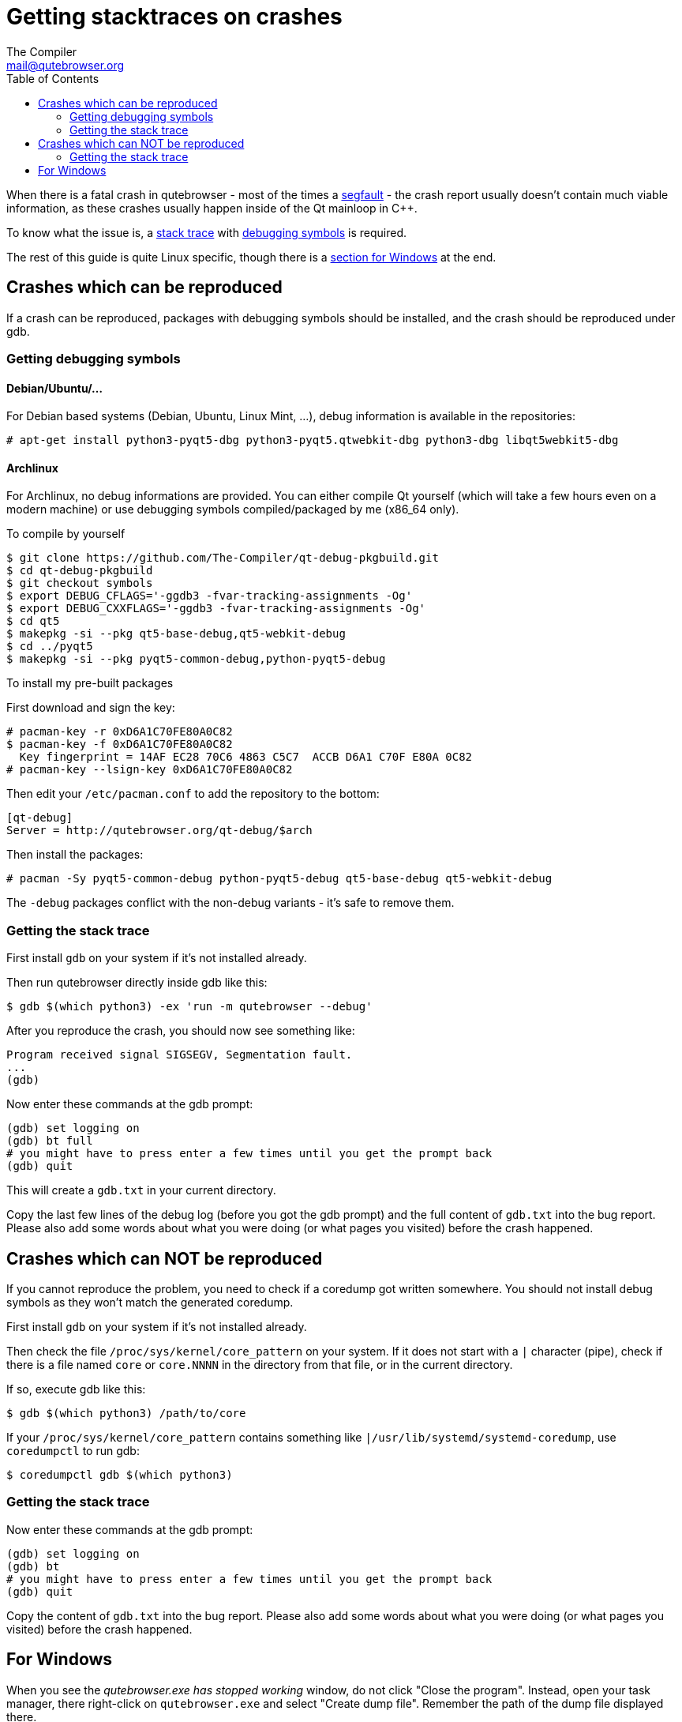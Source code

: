 Getting stacktraces on crashes
==============================
:toc:
The Compiler <mail@qutebrowser.org>

When there is a fatal crash in qutebrowser - most of the times a
https://en.wikipedia.org/wiki/Segmentation_fault[segfault] - the crash report
usually doesn't contain much viable information, as these crashes usually
happen inside of the Qt mainloop in C++.

To know what the issue is, a
https://en.wikipedia.org/wiki/Stack_trace[stack trace] with
https://en.wikipedia.org/wiki/Debug_symbol[debugging symbols] is required.

The rest of this guide is quite Linux specific, though there is a
<<windows,section for Windows>> at the end.

Crashes which can be reproduced
-------------------------------

If a crash can be reproduced, packages with debugging symbols should be
installed, and the crash should be reproduced under gdb.

Getting debugging symbols
~~~~~~~~~~~~~~~~~~~~~~~~~

Debian/Ubuntu/...
^^^^^^^^^^^^^^^^^

For Debian based systems (Debian, Ubuntu, Linux Mint, ...), debug information
is available in the repositories:

----
# apt-get install python3-pyqt5-dbg python3-pyqt5.qtwebkit-dbg python3-dbg libqt5webkit5-dbg
----

Archlinux
^^^^^^^^^

For Archlinux, no debug informations are provided. You can either compile Qt
yourself (which will take a few hours even on a modern machine) or use
debugging symbols compiled/packaged by me (x86_64 only).

.To compile by yourself

----
$ git clone https://github.com/The-Compiler/qt-debug-pkgbuild.git
$ cd qt-debug-pkgbuild
$ git checkout symbols
$ export DEBUG_CFLAGS='-ggdb3 -fvar-tracking-assignments -Og'
$ export DEBUG_CXXFLAGS='-ggdb3 -fvar-tracking-assignments -Og'
$ cd qt5
$ makepkg -si --pkg qt5-base-debug,qt5-webkit-debug
$ cd ../pyqt5
$ makepkg -si --pkg pyqt5-common-debug,python-pyqt5-debug
----

.To install my pre-built packages

First download and sign the key:

----
# pacman-key -r 0xD6A1C70FE80A0C82
$ pacman-key -f 0xD6A1C70FE80A0C82
  Key fingerprint = 14AF EC28 70C6 4863 C5C7  ACCB D6A1 C70F E80A 0C82
# pacman-key --lsign-key 0xD6A1C70FE80A0C82
----

Then edit your `/etc/pacman.conf` to add the repository to the bottom:

----
[qt-debug]
Server = http://qutebrowser.org/qt-debug/$arch
----

Then install the packages:

----
# pacman -Sy pyqt5-common-debug python-pyqt5-debug qt5-base-debug qt5-webkit-debug
----

The `-debug` packages conflict with the non-debug variants - it's safe to
remove them.

Getting the stack trace
~~~~~~~~~~~~~~~~~~~~~~~

First install `gdb` on your system if it's not installed already.

Then run qutebrowser directly inside gdb like this:

----
$ gdb $(which python3) -ex 'run -m qutebrowser --debug'
----

After you reproduce the crash, you should now see something like:

----
Program received signal SIGSEGV, Segmentation fault.
...
(gdb)
----

Now enter these commands at the gdb prompt:

----
(gdb) set logging on
(gdb) bt full
# you might have to press enter a few times until you get the prompt back
(gdb) quit
----

This will create a `gdb.txt` in your current directory.

Copy the last few lines of the debug log (before you got the gdb prompt) and
the full content of `gdb.txt` into the bug report. Please also add some words
about what you were doing (or what pages you visited) before the crash
happened.

Crashes which can NOT be reproduced
-----------------------------------

If you cannot reproduce the problem, you need to check if a coredump got
written somewhere. You should not install debug symbols as they won't match the
generated coredump.

First install `gdb` on your system if it's not installed already.

Then check the file `/proc/sys/kernel/core_pattern` on your system. If it does
not start with a `|` character (pipe), check if there is a file named `core` or
`core.NNNN` in the directory from that file, or in the current directory.

If so, execute gdb like this:

----
$ gdb $(which python3) /path/to/core
----

If your `/proc/sys/kernel/core_pattern` contains something like
`|/usr/lib/systemd/systemd-coredump`, use `coredumpctl` to run gdb:

----
$ coredumpctl gdb $(which python3)
----

Getting the stack trace
~~~~~~~~~~~~~~~~~~~~~~~

Now enter these commands at the gdb prompt:

----
(gdb) set logging on
(gdb) bt
# you might have to press enter a few times until you get the prompt back
(gdb) quit
----

Copy the content of `gdb.txt` into the bug report. Please also add some words
about what you were doing (or what pages you visited) before the crash
happened.

[[windows]]
For Windows
-----------

When you see the _qutebrowser.exe has stopped working_ window, do not click
"Close the program". Instead, open your task manager, there right-click on
`qutebrowser.exe` and select "Create dump file". Remember the path of the dump
file displayed there.

Now install
http://www.microsoft.com/en-us/download/details.aspx?id=42933[DebugDiag] from
Microsoft, then run the *DebugDiag 2 Analysis* tool. There, check
*CrashHangAnalysis* and add your crash dump via *Add Data files*. Then click
*Start analysis*.

Close the Internet Explorer which opens when it's done and use the
folder-button at the top left to get to the reports. There find the report file
and send it to mail@qutebrowser.org.
